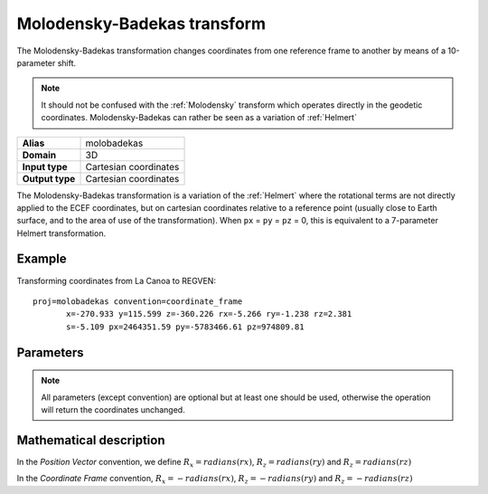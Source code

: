 .. _molobadekas:

================================================================================
Molodensky-Badekas transform
================================================================================

.. versionadded:: 6.0.0

The Molodensky-Badekas transformation changes coordinates from one reference frame to
another by means of a 10-parameter shift.

.. note::

    It should not be confused with the :ref:`Molodensky` transform which
    operates directly in the geodetic coordinates. Molodensky-Badekas can rather
    be seen as a variation of :ref:`Helmert`

+-----------------+-------------------------------------------------------------------+
| **Alias**       | molobadekas                                                       |
+-----------------+-------------------------------------------------------------------+
| **Domain**      | 3D                                                                |
+-----------------+-------------------------------------------------------------------+
| **Input type**  | Cartesian coordinates                                             |
+-----------------+-------------------------------------------------------------------+
| **Output type** | Cartesian coordinates                                             |
+-----------------+-------------------------------------------------------------------+

The Molodensky-Badekas transformation is a variation of the :ref:`Helmert` where
the rotational terms are not directly applied to the ECEF coordinates, but on
cartesian coordinates relative to a reference point (usually close to Earth surface,
and to the area of use of the transformation). When ``px`` = ``py`` = ``pz`` = 0,
this is equivalent to a 7-parameter Helmert transformation.

Example
+++++++++++++++++++++++++++++++++++++++++++++++++++++++++++++++++++++++++++++++

Transforming coordinates from La Canoa to REGVEN:

::

    proj=molobadekas convention=coordinate_frame
           x=-270.933 y=115.599 z=-360.226 rx=-5.266 ry=-1.238 rz=2.381
           s=-5.109 px=2464351.59 py=-5783466.61 pz=974809.81


Parameters
+++++++++++++++++++++++++++++++++++++++++++++++++++++++++++++++++++++++++++++++

.. note::

    All parameters (except convention) are optional but at least one should be
    used, otherwise the operation will return the coordinates unchanged.

.. option:: +convention=coordinate_frame/position_vector

    Indicates the convention to express the rotational terms when a 3D-Helmert /
    7-parameter more transform is involved.

    The two conventions are equally popular and a frequent source of confusion.
    The coordinate frame convention is also described as an clockwise
    rotation of the coordinate frame. It corresponds to EPSG method code
    1034 (in the geocentric domain) or 9636 (in the geographic domain)
    The position vector convention is also described as an anticlockwise
    (counter-clockwise) rotation of the coordinate frame.
    It corresponds to as EPSG method code 1061 (in the geocentric domain) or
    1063 (in the geographic domain).

    The result obtained with parameters specified in a given convention
    can be obtained in the other convention by negating the rotational parameters
    (``rx``, ``ry``, ``rz``)

.. option:: +x=<value>

    Translation of the x-axis given in meters.

.. option:: +y=<value>

    Translation of the y-axis given in meters.

.. option:: +z=<value>

    Translation of the z-axis given in meters.

.. option:: +s=<value>

    Scale factor given in ppm.

.. option:: +rx=<value>

    X-axis rotation given arc seconds.

.. option:: +ry=<value>

    Y-axis rotation given in arc seconds.

.. option:: +rz=<value>

    Z-axis rotation given in arc seconds.

.. option:: +px=<value>

    Coordinate along the x-axis of the reference point given in meters.

.. option:: +py=<value>

    Coordinate along the y-axis of the reference point given in meters.

.. option:: +pz=<value>

    Coordinate along the z-axis of the reference point given in meters.

Mathematical description
+++++++++++++++++++++++++++++++++++++++++++++++++++++++++++++++++++++++++++++++


In the *Position Vector* convention, we define :math:`R_x = radians \left( rx \right)`,
:math:`R_z = radians \left( ry \right)` and :math:`R_z = radians \left( rz \right)`

In the *Coordinate Frame* convention, :math:`R_x = - radians \left( rx \right)`,
:math:`R_z = - radians \left( ry \right)` and :math:`R_z = - radians \left( rz \right)`

.. math::
    :label: 10param

    \begin{align}
        \begin{bmatrix}
            X \\
            Y \\
            Z \\
        \end{bmatrix}^{output} =
        \begin{bmatrix}
            T_x + P_x\\
            T_y + P_y\\
            T_z + P_z\\
        \end{bmatrix} +
        \left(1 + s \times 10^{-6}\right)
        \begin{bmatrix}
             1  & -R_z  &  R_y \\
             Rz &  1    & -R_x \\
            -Ry &  R_x  &  1   \\
        \end{bmatrix}
        \begin{bmatrix}
            X^{input} - P_x\\
            Y^{input} - P_y\\
            Z^{input} - P_z\\
        \end{bmatrix}
    \end{align}
